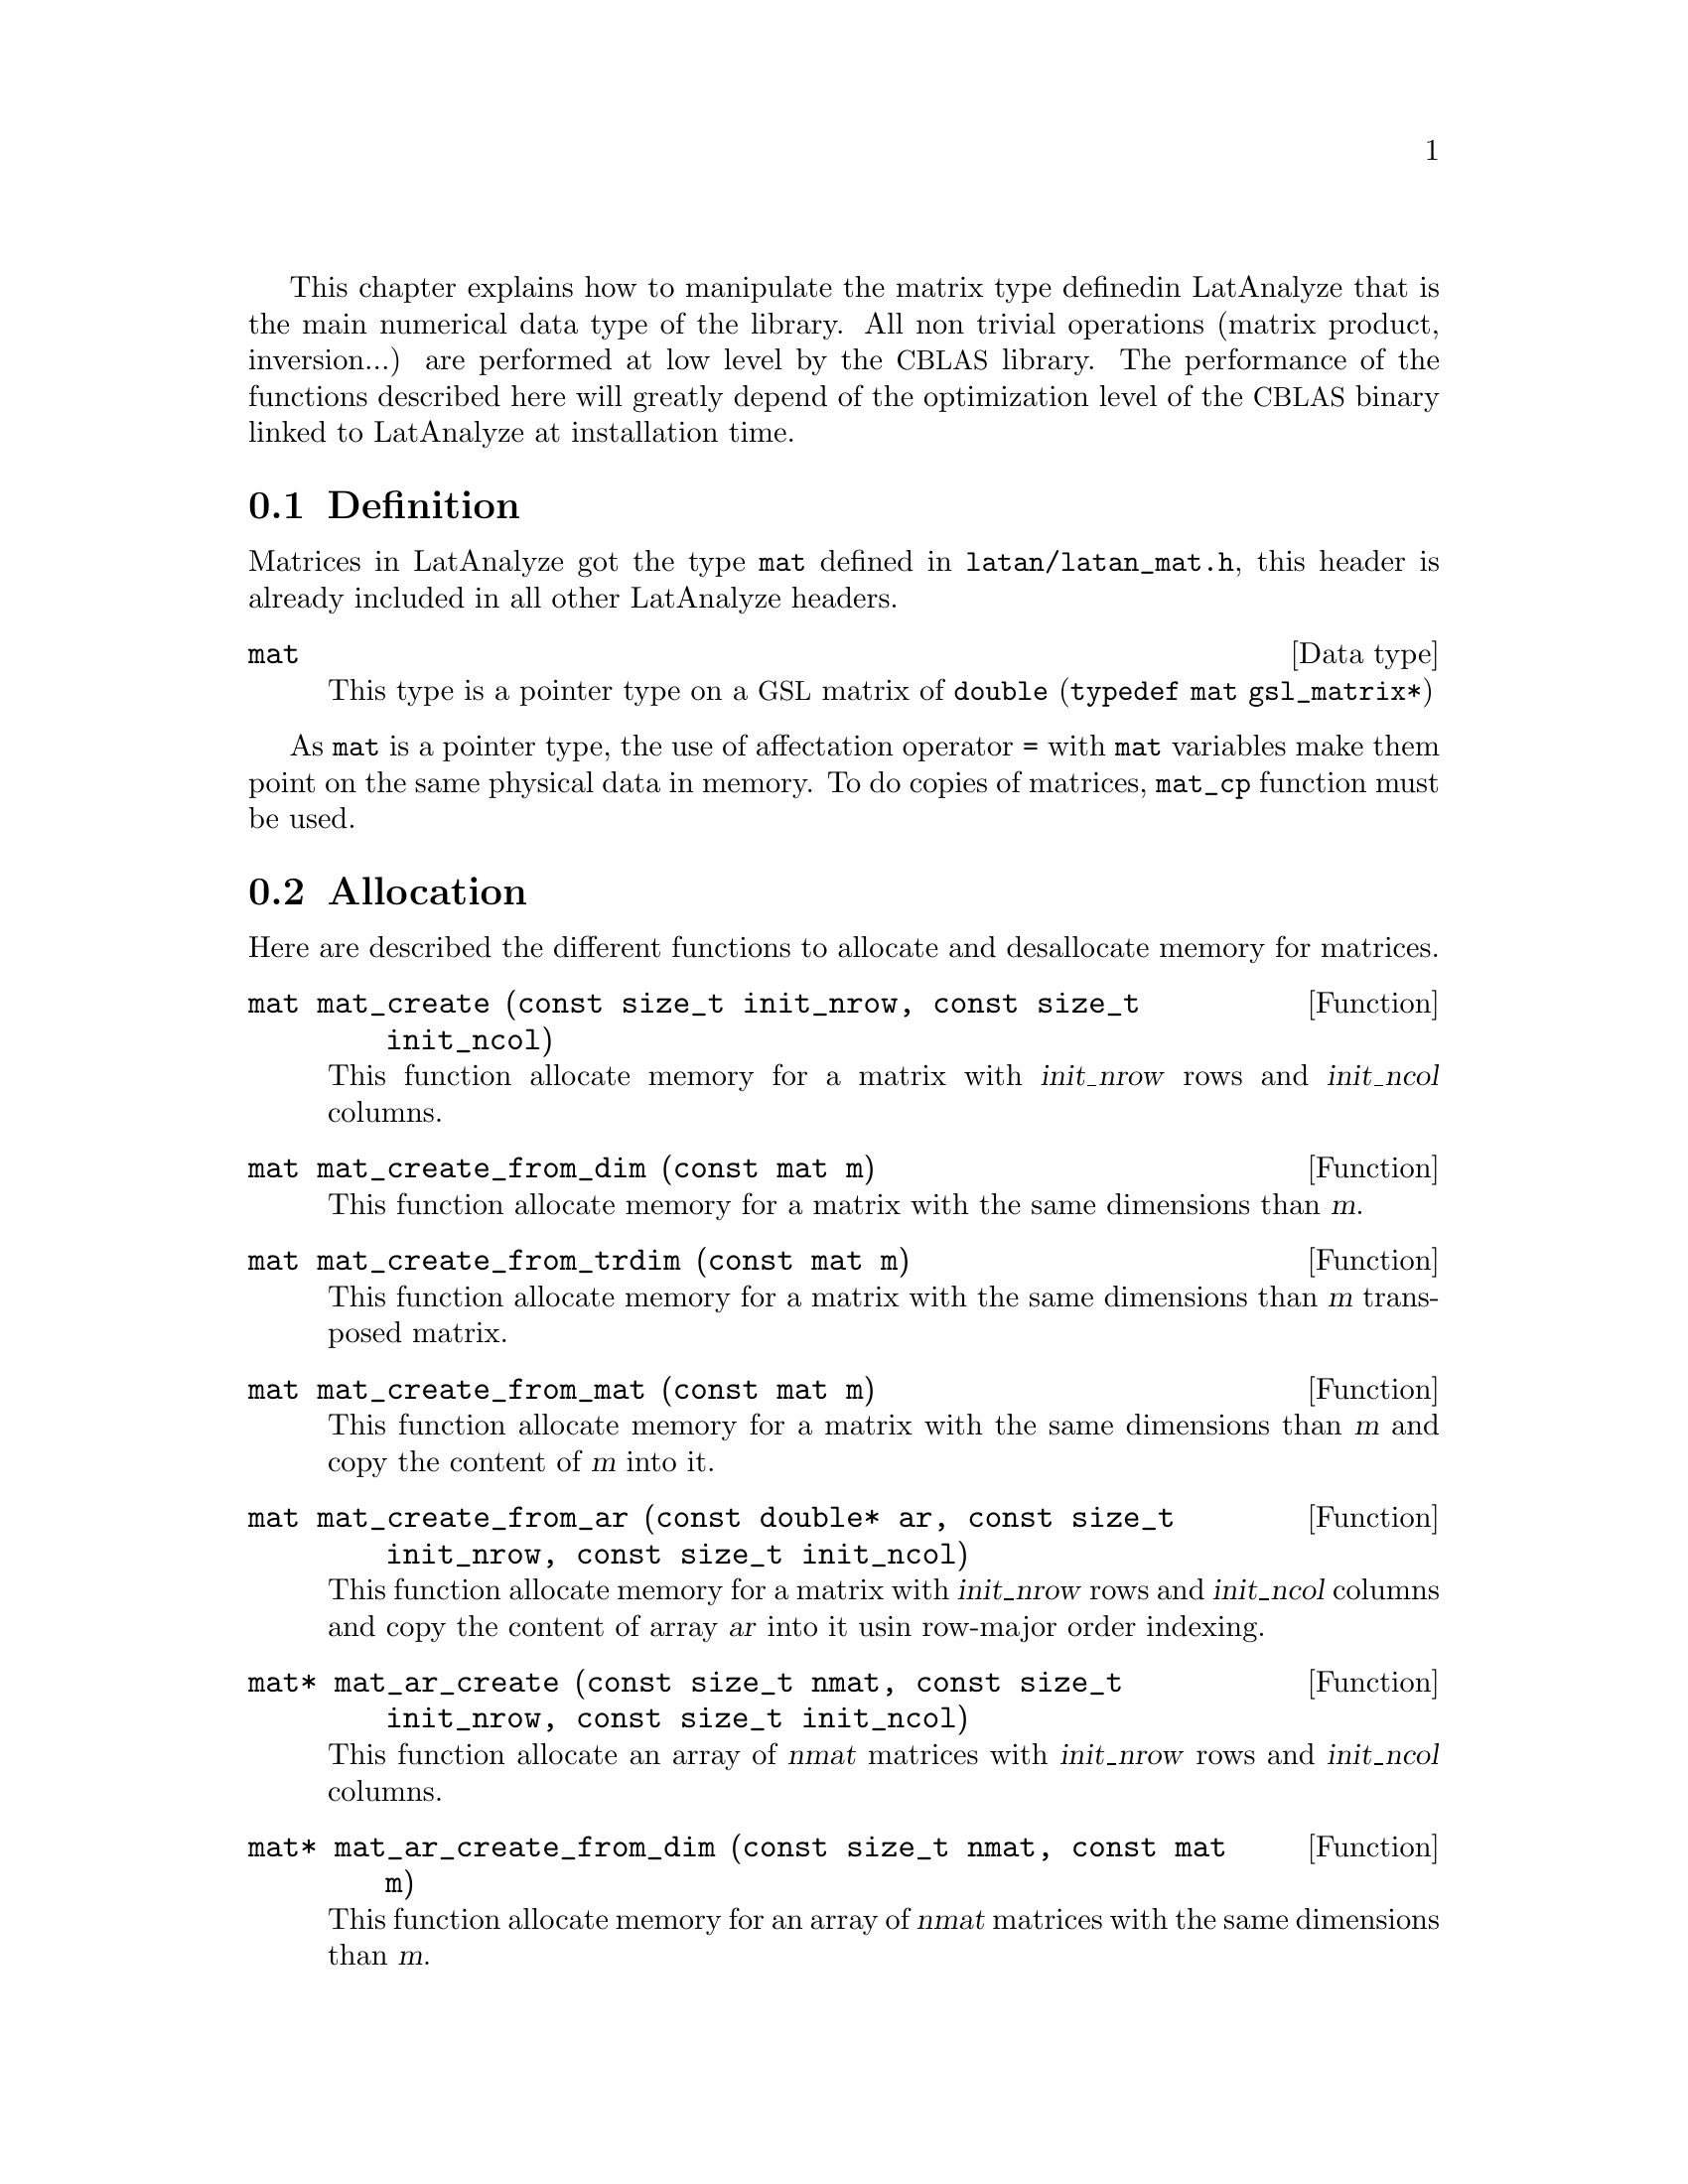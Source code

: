 This chapter explains how to manipulate the matrix type defined
in LatAnalyze that is the main numerical data type of the
library. All non trivial operations (matrix product,
inversion...) are performed at low level by the @acronym{CBLAS}
library. The performance of the functions described here
will greatly depend of the optimization level of the 
 @acronym{CBLAS} binary linked to LatAnalyze at installation
 time.

@menu
* Definition::
* Allocation::
* Access::
* Tests::
* Operations::
* Linear algebra::
@end menu

@node Definition, Allocation, , Matrices
@section Definition
@cindex matrix type
@tindex mat
Matrices in LatAnalyze got the type @code{mat} defined in
@file{latan/latan_mat.h}, this header is already included in
all other LatAnalyze headers.

@deftp{Data type} mat
This type is a pointer type on a @acronym{GSL} matrix of
@code{double} (@code{typedef mat gsl_matrix*})
@end deftp

As @code{mat} is a pointer type, the use of affectation
operator @code{=} with @code{mat} variables make them
point on the same physical data in memory. To do copies
of matrices, @code{mat_cp} function must be used.

@node Allocation, Access, Definition, Matrices
@section Allocation
@cindex matrix allocation
Here are described the different functions to allocate and
desallocate memory for matrices.

@deftypefun mat mat_create (const size_t init_nrow, const size_t init_ncol)
This function allocate memory for a matrix with @var{init_nrow}
rows and @var{init_ncol} columns.
@end deftypefun

@deftypefun mat mat_create_from_dim (const mat m)
This function allocate memory for a matrix with the same dimensions
than @var{m}.
@end deftypefun

@deftypefun mat mat_create_from_trdim (const mat m)
This function allocate memory for a matrix with the same dimensions
than @var{m} transposed matrix.
@end deftypefun

@deftypefun mat mat_create_from_mat (const mat m)
This function allocate memory for a matrix with the same dimensions
than @var{m} and copy the content of @var{m} into it.
@end deftypefun

@deftypefun mat mat_create_from_ar (const double* ar, const size_t init_nrow, const size_t init_ncol)
This function allocate memory for a matrix with @var{init_nrow}
rows and @var{init_ncol} columns and copy the content of array
@var{ar} into it usin row-major order indexing.
@end deftypefun

@deftypefun mat* mat_ar_create (const size_t nmat, const size_t init_nrow, const size_t init_ncol)
This function allocate an array of @var{nmat} matrices with @var{init_nrow}
rows and @var{init_ncol} columns.
@end deftypefun
@cindex matrix array

@deftypefun mat* mat_ar_create_from_dim (const size_t nmat, const mat m)
This function allocate memory for an array of @var{nmat} matrices with
the same dimensions than @var{m}.
@end deftypefun

@deftypefun void mat_destroy (mat m)
This function desallocate the memory used by matrix @var{m}.
@end deftypefun
 
@deftypefun void mat_ar_destroy (mat* m, const size_t nmat)
This function desallocate the memory used by the matrix array @var{m}
with @var{nmat} elements.
@end deftypefun

@node Access, Tests, Allocation, Matrices
@section Access
@cindex matrix access
Here are described the different functions to access and modify
matrix elements.

@deftypefun size_t nrow (const mat m)
This function returns the number of rows of @var{m}.
@end deftypefun

@deftypefun size_t ncol (const mat m)
This function returns the number of columns of @var{m}.
@end deftypefun

@deftypefun double mat_get (const mat m, const size_t i, const size_t j)
This function return the element  @math{m_ij} of matrix @var{m}  
at row @var{i} and column @var{j}.
@end deftypefun

@deftypefun void mat_set (mat m, const size_t i, const size_t j, const double val)
This function set to @var{val} the element  @math{m_ij} of
matrix @var{m}  at row @var{i} and column @var{j}.
@end deftypefun

@cindex sub-matrix
@deftypefun latan_errno mat_get_subm (mat m, const mat n, const size_t k1, const size_t l1, const size_t k2, const size_t l2)
This function copy into @var{m} the submatrix of @var{n} of
all elements @math{n_ij} with @var{k1} @leq{} @math{i} @leq{} @var{k2}
and @var{l1} @leq{} @math{j} @leq{} @var{l2}.
@end deftypefun
 
@deftypefun latan_errno mat_set_subm (mat m, const mat n, const size_t k1, const size_t l1, const size_t k2, const size_t l2)
This function copy the matrix @var{n} into the submatrix of @var{m} of
all elements @math{m_ij} with @*@var{k1} @leq{} @math{i} @leq{} @var{k2}
and @var{l1} @leq{} @math{j} @leq{} @var{l2}.
@end deftypefun

@node Tests, Operations, Access, Matrices
@section Tests
@cindex matrix tests

@node Operations, Linear algebra, Tests, Matrices
@section Operations
@cindex matrix operations

@node Linear algebra, , Operations, Matrices
@section Linear Algebra
@cindex matrix inversion

